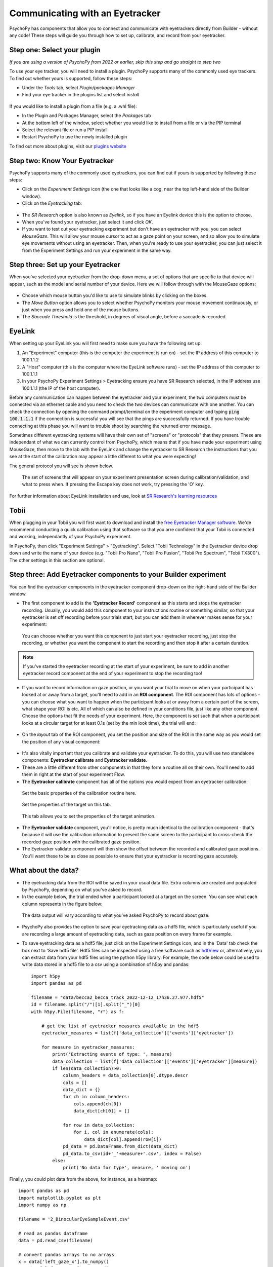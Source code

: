 .. _eyetracking:

Communicating with an Eyetracker
=================================================

PsychoPy has components that allow you to connect and communicate with eyetrackers directly from Builder - without any code! These steps will guide you through how to set up, calibrate, and record from your eyetracker.

Step one: Select your plugin
-------------------------------------------------------------
`If you are using a version of PsychoPy from 2022 or earlier, skip this step and go straight to step two`

To use your eye tracker, you will need to install a plugin. PsychoPy supports many of the commonly used eye trackers. To find out whether yours is supported, follow these steps:

* Under the `Tools` tab, select `Plugin/packages Manager`
* Find your eye tracker in the plugins list and select `install`

.. figure:: /images/PluginsAndPackagesManager.png

If you would like to install a plugin from a file (e.g. a .whl file):

* In the Plugin and Packages Manager, select the `Packages` tab
* At the bottom left of the window, select whether you would like to install from a file or via the PIP terminal
* Select the relevant file or run a PIP install
* Restart PsychoPy to use the newly installed plugin

To find out more about plugins, visit our `plugins website <https://plugins.psychopy.org/basics.html>`_

Step two: Know Your Eyetracker
-------------------------------------------------------------

PsychoPy supports many of the commonly used eyetrackers, you can find out if yours is supported by following these steps:

* Click on the `Experiment Settings` icon (the one that looks like a cog, near the top left-hand side of the Builder window).
* Click on the `Eyetracking` tab:

.. figure:: /images/eyeTrackers.png

* The `SR Research` option is also known as `Eyelink`, so if you have an Eyelink device this is the option to choose.
* When you've found your eyetracker, just select it and click `OK`.
* If you want to test out your eyetracking experiment but don't have an eyetracker with you, you can select `MouseGaze`. This will allow your mouse cursor to act as a gaze point on your screen, and so allow you to simulate eye movements without using an eyetracker. Then, when you're ready to use your eyetracker, you can just select it from the Experiment Settings and run your experiment in the same way.

Step three: Set up your Eyetracker
-------------------------------------------------------------
When you've selected your eyetracker from the drop-down menu, a set of options that are specific to that device will appear, such as the model and serial number of your device. Here we will follow through with the MouseGaze options:

.. figure:: /images/mouseGaze.png

* Choose which mouse button you'd like to use to simulate blinks by clicking on the boxes.
* The `Move Button` option allows you to select whether PsychoPy monitors your mouse movement continuously, or just when you press and hold one of the mouse buttons.
* The `Saccade Threshold` is the threshold, in degrees of visual angle, before a saccade is recorded.


EyeLink
-----------
When setting up your EyeLink you will first need to make sure you have the following set up:

1. An "Experiment" computer (this is the computer the experiment is run on) - set the IP address of this computer to 100.1.1.2
2. A "Host" computer (this is the computer where the EyeLink software runs) - set the IP address of this computer to 100.1.1.1
3. In your PsychoPy Experiment Settings > Eyetracking ensure you have SR Research selected, in the IP address use 100.1.1.1 (the IP of the host computer).

Before any communication can happen between the eyetracker and your experiment, the two computers must be connected via an ethernet cable and you need to check the two devices can communicate with one another. You can check the connection by opening the command prompt/terminal on the experiment computer and typing :code:`ping 100.1.1.1` if the connection is successful you will see that the pings are successfully returned. If you have trouble connecting at this phase you will want to trouble shoot by searching the returned error message.

Sometimes different eyetracking systems will have their own set of "screens" or "protocols" that they present. These are independant of what we can currently control from PsychoPy, which means that if you have made your experiment using MouseGaze, then move to the lab with the EyeLink and change the eyetracker to SR Research the instructions that you see at the start of the calibration may appear a little different to what you were expecting!

The general protocol you will see is shown below.

.. figure:: /images/eyelink_calibration_flow.png

    The set of screens that will appear on your experiment presentation screen during calibration/validation, and what to press when. If pressing the Escape key does not work, try pressing the 'O' key. 

For further information about EyeLink installation and use, look at `SR Research's learning resources <https://www.sr-research.com/support-options/learning-resources/>`_

Tobii
-----------

When plugging in your Tobii you will first want to download and install the `free Eyetracker Manager software <https://www.tobii.com/products/software/applications-and-developer-kits/tobii-pro-eye-tracker-manager#downloads>`_. We'de recommend conducting a quick calibration using that software so that you arre confident that your Tobii is connected and working, independantly of your PsychoPy experiment.

In PsychoPy, then click "Experiment Settings" > "Eyetracking". Select "Tobii Technology" in the Eyetracker device drop down and write the name of your device (e.g. "Tobii Pro Nano", "Tobii Pro Fusion", "Tobii Pro Spectrum", "Tobii TX300").  The other settings in this section are optional.


Step three: Add Eyetracker components to your Builder experiment
--------------------------------------------------------------------
You can find the eyetracker components in the eyetracker component drop-down on the right-hand side of the Builder window.

* The first component to add is the **'Eyetracker Record'** component as this starts and stops the eyetracker recording. Usually, you would add this component to your instructions routine or something similar, so that your eyetracker is set off recording before your trials start, but you can add them in wherever makes sense for your experiment:

.. figure:: /images/eyeRecord.png

    You can choose whether you want this component to just start your eyetracker recording, just stop the recording, or whether you want the component to start the recording and then stop it after a certain duration.

.. note::
    If you've started the eyetracker recording at the start of your experiment, be sure to add in another eyetracker record component at the end of your experiment to stop the recording too!

* If you want to record information on gaze position, or you want your trial to move on when your participant has looked at or away from a target, you'll need to add in an **ROI component**. The ROI component has lots of options - you can choose what you want to happen when the participant looks at or away from a certain part of the screen, what shape your ROI is etc. All of which can also be defined in your conditions file, just like any other component. Choose the options that fit the needs of your experiment. Here, the component is set such that when a participant looks at a circular target for at least 0.1s (set by the min look time), the trial will end:

.. figure:: /images/eyeROI.png

* On the `layout` tab of the ROI component, you set the position and size of the ROI in the same way as you would set the position of any visual component:

.. figure:: /images/eyeROIPos.png

* It's also vitally important that you calibrate and validate your eyetracker. To do this, you will use two standalone components: **Eyetracker calibrate** and **Eyetracker validate**.
* These are a little different from other components in that they form a routine all on their own. You'll need to add them in right at the start of your experiment Flow.
* The **Eyetracker calibrate** component has all of the options you would expect from an eyetracker calibration:

.. figure:: /images/eyeCaliBasic.png
    :scale: 20%

    Set the basic properties of the calibration routine here.

.. figure:: /images/eyeCaliTarget.png
    :scale: 20%

    Set the properties of the target on this tab.

.. figure:: /images/eyeCaliAni.png
    :scale: 20%

    This tab allows you to set the properties of the target animation.

* The **Eyetracker validate** component, you'll notice, is pretty much identical to the calibration component - that's because it will use the calibration information to present the same screen to the participant to cross-check the recorded gaze position with the calibrated gaze position.
* The Eyetracker validate component will then show the offset between the recorded and calibrated gaze positions. You'll want these to be as close as possible to ensure that your eyetracker is recording gaze accurately.


What about the data?
--------------------------------------------------------------------
* The eyetracking data from the ROI will be saved in your usual data file. Extra columns are created and populated by PsychoPy, depending on what you've asked to record.
* In the example below, the trial ended when a participant looked at a target on the screen. You can see what each column represents in the figure below:

.. figure:: /images/eyeData.png
    :scale: 20%

    The data output will vary according to what you've asked PsychoPy to record about gaze.

* PsychoPy also provides the option to save your eyetracking data as a hdf5 file, which is particularly useful if you are recording a large amount of eyetracking data, such as gaze position on every frame for example.
* To save eyetracking data as a hdf5 file, just click on the Experiment Settings icon, and in the 'Data' tab check the box next to 'Save hdf5 file'. Hdf5 files can be inspected using a free software such as `hdfView <https://www.hdfgroup.org/>`_ or, alternatively, you can extract data from your hdf5 files using the python h5py library. For example, the code below could be used to write data stored in a hdf5 file to a csv using a combination of h5py and pandas::

    import h5py
    import pandas as pd

    filename = "data/becca2_becca_track_2022-12-12_17h36.27.977.hdf5"
    id = filename.split("/")[1].split("_")[0]
    with h5py.File(filename, "r") as f:

        # get the list of eyetracker measures available in the hdf5
        eyetracker_measures = list(f['data_collection']['events']['eyetracker'])

        for measure in eyetracker_measures:
            print('Extracting events of type: ', measure)
            data_collection = list(f['data_collection']['events']['eyetracker'][measure])
            if len(data_collection)>0:
                column_headers = data_collection[0].dtype.descr
                cols = []
                data_dict = {}
                for ch in column_headers:
                    cols.append(ch[0])
                    data_dict[ch[0]] = []

                for row in data_collection:
                    for i, col in enumerate(cols):
                        data_dict[col].append(row[i])
                pd_data = pd.DataFrame.from_dict(data_dict)
                pd_data.to_csv(id+'_'+measure+'.csv', index = False)
            else:
                print('No data for type', measure, ' moving on')

Finally, you could plot data from the above, for instance, as a heatmap::


    import pandas as pd
    import matplotlib.pyplot as plt
    import numpy as np

    filename = '2_BinocularEyeSampleEvent.csv'

    # read as pandas dataframe
    data = pd.read_csv(filename)

    # convert pandas arrays to no arrays
    x = data['left_gaze_x'].to_numpy()
    y = data['left_gaze_y'].to_numpy()

    # remove nan values
    x = x[~np.isnan(x)]
    y = y[~np.isnan(y)]

    # plot x and y values as a heat map
    heatmap, xedges, yedges = np.histogram2d(x, y, bins=50)
    extent = [xedges[0], xedges[-1], yedges[0], yedges[-1]]

    # show the plot 
    plt.clf()
    plt.imshow(heatmap.T, extent=extent, origin='lower')
    plt.show()

If there is a problem - We want to know!
-------------------------------------------------------------
If you have followed the steps above and are having an issue, please post details of this on the `PsychoPy Forum <https://discourse.psychopy.org/>`_.

We are constantly looking to update our documentation so that it's easy for you to use PsychoPy in the way that you want to. Posting in our forum allows us to see what issues users are having, offer solutions, and to update our documentation to hopefully prevent those issues from occurring again!

